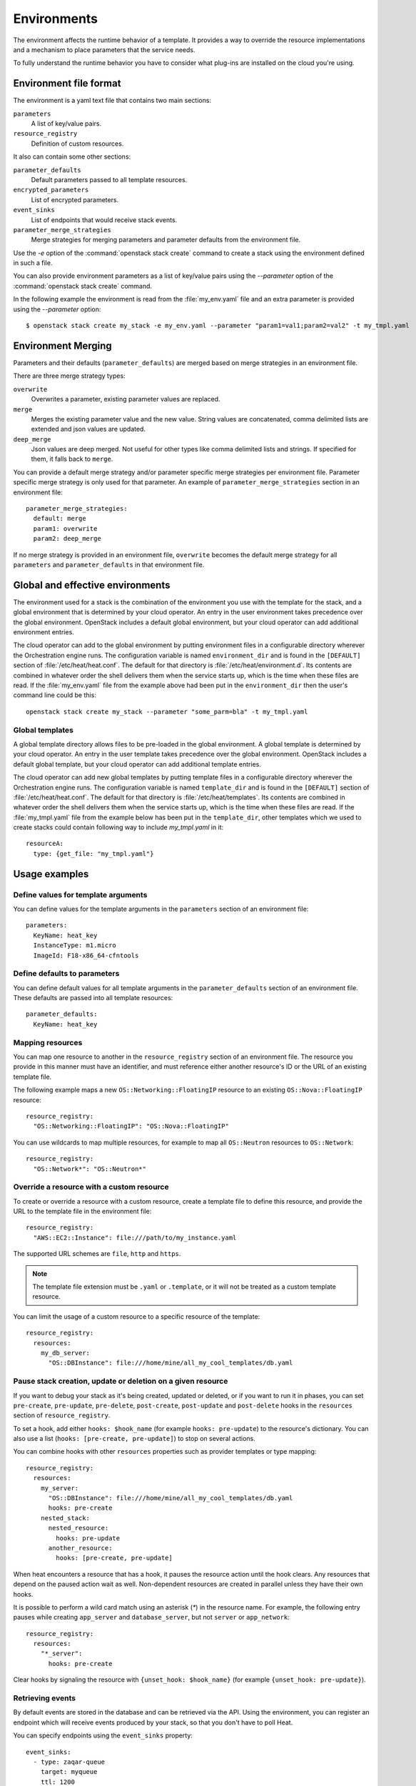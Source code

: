 .. highlight: yaml
   :linenothreshold: 5

..
      Licensed under the Apache License, Version 2.0 (the "License"); you may
      not use this file except in compliance with the License. You may obtain
      a copy of the License at

          http://www.apache.org/licenses/LICENSE-2.0

      Unless required by applicable law or agreed to in writing, software
      distributed under the License is distributed on an "AS IS" BASIS, WITHOUT
      WARRANTIES OR CONDITIONS OF ANY KIND, either express or implied. See the
      License for the specific language governing permissions and limitations
      under the License.

.. _environments:

============
Environments
============

The environment affects the runtime behavior of a template. It provides a way
to override the resource implementations and a mechanism to place parameters
that the service needs.

To fully understand the runtime behavior you have to consider what plug-ins are
installed on the cloud you're using.

Environment file format
~~~~~~~~~~~~~~~~~~~~~~~
The environment is a yaml text file that contains two main sections:

``parameters``
    A list of key/value pairs.

``resource_registry``
    Definition of custom resources.

It also can contain some other sections:

``parameter_defaults``
    Default parameters passed to all template resources.

``encrypted_parameters``
    List of encrypted parameters.

``event_sinks``
    List of endpoints that would receive stack events.

``parameter_merge_strategies``
    Merge strategies for merging parameters and parameter defaults from the
    environment file.

Use the `-e` option of the :command:`openstack stack create` command to create
a stack using the environment defined in such a file.

You can also provide environment parameters as a list of key/value pairs using
the `--parameter` option of the :command:`openstack stack create` command.

In the following example the environment is read from the :file:`my_env.yaml`
file and an extra parameter is provided using the `--parameter` option::

   $ openstack stack create my_stack -e my_env.yaml --parameter "param1=val1;param2=val2" -t my_tmpl.yaml

Environment Merging
~~~~~~~~~~~~~~~~~~~

Parameters and their defaults (``parameter_defaults``) are merged based on merge
strategies in an environment file.

There are three merge strategy types:

``overwrite``
    Overwrites a parameter, existing parameter values are replaced.

``merge``
    Merges the existing parameter value and the new value. String values
    are concatenated, comma delimited lists are extended and json values
    are updated.

``deep_merge``
    Json values are deep merged. Not useful for other types like comma
    delimited lists and strings. If specified for them, it falls back to
    ``merge``.

You can provide a default merge strategy and/or parameter specific merge strategies
per environment file. Parameter specific merge strategy is only used for that
parameter. An example of ``parameter_merge_strategies`` section in an environment file::

  parameter_merge_strategies:
    default: merge
    param1: overwrite
    param2: deep_merge

If no merge strategy is provided in an environment file, ``overwrite`` becomes the
default merge strategy for all ``parameters`` and ``parameter_defaults`` in that
environment file.

Global and effective environments
~~~~~~~~~~~~~~~~~~~~~~~~~~~~~~~~~
The environment used for a stack is the combination of the environment you
use with the template for the stack, and a global environment that is
determined by your cloud operator. An entry in the user environment takes
precedence over the global environment. OpenStack includes a default global
environment, but your cloud operator can add additional environment entries.

The cloud operator can add to the global environment
by putting environment files in a configurable directory wherever
the Orchestration engine runs. The configuration variable is named
``environment_dir`` and is found in the ``[DEFAULT]`` section
of :file:`/etc/heat/heat.conf`. The default for that directory is
:file:`/etc/heat/environment.d`. Its contents are combined in whatever
order the shell delivers them when the service starts up,
which is the time when these files are read.
If the :file:`my_env.yaml` file from the example above had been put in the
``environment_dir`` then the user's command line could be this::

    openstack stack create my_stack --parameter "some_parm=bla" -t my_tmpl.yaml

Global templates
----------------
A global template directory allows files to be pre-loaded in the global
environment. A global template is determined by your cloud operator.
An entry in the user template takes precedence over the global environment.
OpenStack includes a default global template, but your cloud operator
can add additional template entries.

The cloud operator can add new global templates by putting template
files in a configurable directory wherever the Orchestration engine runs.
The configuration variable is named ``template_dir`` and is found in the
``[DEFAULT]`` section of :file:`/etc/heat/heat.conf`. The default for
that directory is :file:`/etc/heat/templates`. Its contents are
combined in whatever order the shell delivers them when the service
starts up, which is the time when these files are read.
If the :file:`my_tmpl.yaml` file from the example below has been put in the
``template_dir``, other templates which we used to create stacks could
contain following way to include `my_tmpl.yaml` in it::

    resourceA:
      type: {get_file: "my_tmpl.yaml"}

Usage examples
~~~~~~~~~~~~~~

Define values for template arguments
------------------------------------
You can define values for the template arguments in the ``parameters`` section
of an environment file::

  parameters:
    KeyName: heat_key
    InstanceType: m1.micro
    ImageId: F18-x86_64-cfntools

Define defaults to parameters
--------------------------------
You can define default values for all template arguments in the
``parameter_defaults`` section of an environment file. These defaults are
passed into all template resources::

  parameter_defaults:
    KeyName: heat_key

Mapping resources
-----------------
You can map one resource to another in the ``resource_registry`` section
of an environment file. The resource you provide in this manner must have an
identifier, and must reference either another resource's ID or the URL of an
existing template file.

The following example maps a new ``OS::Networking::FloatingIP``
resource to an existing ``OS::Nova::FloatingIP`` resource::

  resource_registry:
    "OS::Networking::FloatingIP": "OS::Nova::FloatingIP"

You can use wildcards to map multiple resources, for example to map all
``OS::Neutron`` resources to ``OS::Network``::

  resource_registry:
    "OS::Network*": "OS::Neutron*"



Override a resource with a custom resource
------------------------------------------
To create or override a resource with a custom resource, create a template file
to define this resource, and provide the URL to the template file in the
environment file::

  resource_registry:
    "AWS::EC2::Instance": file:///path/to/my_instance.yaml

The supported URL schemes are ``file``, ``http`` and ``https``.

.. note::

  The template file extension must be ``.yaml`` or ``.template``, or it will
  not be treated as a custom template resource.

You can limit the usage of a custom resource to a specific resource of the
template::

   resource_registry:
     resources:
       my_db_server:
         "OS::DBInstance": file:///home/mine/all_my_cool_templates/db.yaml

Pause stack creation, update or deletion on a given resource
------------------------------------------------------------
If you want to debug your stack as it's being created, updated or deleted, or
if you want to run it in phases, you can set ``pre-create``, ``pre-update``,
``pre-delete``, ``post-create``, ``post-update`` and ``post-delete`` hooks in
the ``resources`` section of ``resource_registry``.

To set a hook, add either ``hooks: $hook_name`` (for example ``hooks:
pre-update``) to the resource's dictionary. You can also use a list (``hooks:
[pre-create, pre-update]``) to stop on several actions.

You can combine hooks with other ``resources`` properties such as provider
templates or type mapping::

  resource_registry:
    resources:
      my_server:
        "OS::DBInstance": file:///home/mine/all_my_cool_templates/db.yaml
        hooks: pre-create
      nested_stack:
        nested_resource:
          hooks: pre-update
        another_resource:
          hooks: [pre-create, pre-update]

When heat encounters a resource that has a hook, it pauses the resource
action until the hook clears. Any resources that depend on the paused action
wait as well. Non-dependent resources are created in parallel unless they have
their own hooks.

It is possible to perform a wild card match using an asterisk (`*`) in the
resource name. For example, the following entry pauses while creating
``app_server`` and ``database_server``, but not ``server`` or ``app_network``::

  resource_registry:
    resources:
      "*_server":
        hooks: pre-create

Clear hooks by signaling the resource with ``{unset_hook: $hook_name}`` (for
example ``{unset_hook: pre-update}``).

Retrieving events
-----------------

By default events are stored in the database and can be retrieved via the API.
Using the environment, you can register an endpoint which will receive events
produced by your stack, so that you don't have to poll Heat.

You can specify endpoints using the ``event_sinks`` property::

  event_sinks:
    - type: zaqar-queue
      target: myqueue
      ttl: 1200

Restrict update or replace of a given resource
-----------------------------------------------
If you want to restrict update or replace of a resource when your stack is
being updated, you can set ``restricted_actions`` in the ``resources``
section of ``resource_registry``.

To restrict update or replace, add ``restricted_actions: update`` or
``restricted_actions: replace`` to the resource dictionary. You can also
use ``[update, replace]`` to restrict both actions.

You can combine restricted actions with other ``resources`` properties such
as provider templates or type mapping or hooks::

  resource_registry:
    resources:
      my_server:
        "OS::DBInstance": file:///home/mine/all_my_cool_templates/db.yaml
        restricted_actions: replace
        hooks: pre-create
      nested_stack:
        nested_resource:
          restricted_actions: update
        another_resource:
          restricted_actions: [update, replace]

It is possible to perform a wild card match using an asterisk (`*`) in the
resource name. For example, the following entry restricts replace for
``app_server`` and ``database_server``, but not ``server`` or ``app_network``::

  resource_registry:
    resources:
      "*_server":
        restricted_actions: replace
